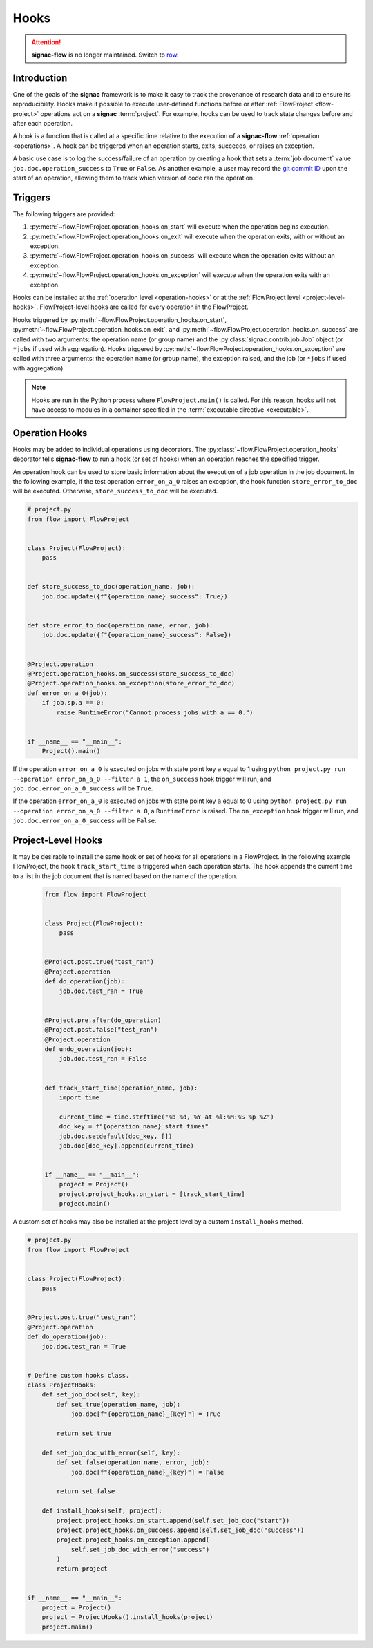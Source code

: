 .. _hooks:

=====
Hooks
=====

.. attention::

    **signac-flow** is no longer maintained.
    Switch to `row <https://row.readthedocs.io>`_.

.. _hooks_introduction:

Introduction
============

One of the goals of the **signac** framework is to make it easy to track the provenance of research data and to ensure its reproducibility.
Hooks make it possible to execute user-defined functions before or after :ref:`FlowProject <flow-project>` operations act on a **signac** :term:`project`.
For example, hooks can be used to track state changes before and after each operation.

A hook is a function that is called at a specific time relative to the execution of a **signac-flow** :ref:`operation <operations>`.
A hook can be triggered when an operation starts, exits, succeeds, or raises an exception.

A basic use case is to log the success/failure of an operation by creating a hook that sets a :term:`job document` value ``job.doc.operation_success`` to ``True`` or ``False``.
As another example, a user may record the `git commit ID <https://git-scm.com/book/en/v2/Git-Basics-Viewing-the-Commit-History>`_ upon the start of an operation, allowing them to track which version of code ran the operation.

.. _hook_triggers:

Triggers
========

The following triggers are provided:

1. :py:meth:`~flow.FlowProject.operation_hooks.on_start` will execute when the operation begins execution.
2. :py:meth:`~flow.FlowProject.operation_hooks.on_exit` will execute when the operation exits, with or without an exception.
3. :py:meth:`~flow.FlowProject.operation_hooks.on_success` will execute when the operation exits without an exception.
4. :py:meth:`~flow.FlowProject.operation_hooks.on_exception` will execute when the operation exits with an exception.

Hooks can be installed at the :ref:`operation level <operation-hooks>` or at the :ref:`FlowProject level <project-level-hooks>`.
FlowProject-level hooks are called for every operation in the FlowProject.

Hooks triggered by :py:meth:`~flow.FlowProject.operation_hooks.on_start`, :py:meth:`~flow.FlowProject.operation_hooks.on_exit`, and :py:meth:`~flow.FlowProject.operation_hooks.on_success` are called with two arguments: the operation name (or group name) and the :py:class:`signac.contrib.job.Job` object (or ``*jobs`` if used with aggregation).
Hooks triggered by :py:meth:`~flow.FlowProject.operation_hooks.on_exception` are called with three arguments: the operation name (or group name), the exception raised, and the job (or ``*jobs`` if used with aggregation).

.. note::

    Hooks are run in the Python process where ``FlowProject.main()`` is called.
    For this reason, hooks will not have access to modules in a container specified in the :term:`executable directive <executable>`.

.. _operation-hooks:

Operation Hooks
===============

Hooks may be added to individual operations using decorators.
The :py:class:`~flow.FlowProject.operation_hooks` decorator tells **signac-flow** to run a hook (or set of hooks) when an operation reaches the specified trigger.

An operation hook can be used to store basic information about the execution of a job operation in the job document.
In the following example, if the test operation ``error_on_a_0`` raises an exception, the hook function ``store_error_to_doc`` will be executed.
Otherwise, ``store_success_to_doc`` will be executed.

.. code-block:: python

    # project.py
    from flow import FlowProject


    class Project(FlowProject):
        pass


    def store_success_to_doc(operation_name, job):
        job.doc.update({f"{operation_name}_success": True})


    def store_error_to_doc(operation_name, error, job):
        job.doc.update({f"{operation_name}_success": False})


    @Project.operation
    @Project.operation_hooks.on_success(store_success_to_doc)
    @Project.operation_hooks.on_exception(store_error_to_doc)
    def error_on_a_0(job):
        if job.sp.a == 0:
            raise RuntimeError("Cannot process jobs with a == 0.")


    if __name__ == "__main__":
        Project().main()


If the operation ``error_on_a_0`` is executed on jobs with state point key ``a`` equal to 1 using ``python project.py run --operation error_on_a_0 --filter a 1``, the ``on_success`` hook trigger will run, and ``job.doc.error_on_a_0_success`` will be ``True``.

If the operation ``error_on_a_0`` is executed on jobs with state point key ``a`` equal to 0 using ``python project.py run --operation error_on_a_0 --filter a 0``, a ``RuntimeError`` is raised.
The ``on_exception`` hook trigger will run, and ``job.doc.error_on_a_0_success`` will be ``False``.


.. _project-level-hooks:

Project-Level Hooks
===================

It may be desirable to install the same hook or set of hooks for all operations in a FlowProject.
In the following example FlowProject, the hook ``track_start_time`` is triggered when each operation starts.
The hook appends the current time to a list in the job document that is named based on the name of the operation.

 .. code-block:: python

    from flow import FlowProject


    class Project(FlowProject):
        pass


    @Project.post.true("test_ran")
    @Project.operation
    def do_operation(job):
        job.doc.test_ran = True


    @Project.pre.after(do_operation)
    @Project.post.false("test_ran")
    @Project.operation
    def undo_operation(job):
        job.doc.test_ran = False


    def track_start_time(operation_name, job):
        import time

        current_time = time.strftime("%b %d, %Y at %l:%M:%S %p %Z")
        doc_key = f"{operation_name}_start_times"
        job.doc.setdefault(doc_key, [])
        job.doc[doc_key].append(current_time)


    if __name__ == "__main__":
        project = Project()
        project.project_hooks.on_start = [track_start_time]
        project.main()


A custom set of hooks may also be installed at the project level by a custom ``install_hooks`` method.

.. code-block:: python

    # project.py
    from flow import FlowProject


    class Project(FlowProject):
        pass


    @Project.post.true("test_ran")
    @Project.operation
    def do_operation(job):
        job.doc.test_ran = True


    # Define custom hooks class.
    class ProjectHooks:
        def set_job_doc(self, key):
            def set_true(operation_name, job):
                job.doc[f"{operation_name}_{key}"] = True

            return set_true

        def set_job_doc_with_error(self, key):
            def set_false(operation_name, error, job):
                job.doc[f"{operation_name}_{key}"] = False

            return set_false

        def install_hooks(self, project):
            project.project_hooks.on_start.append(self.set_job_doc("start"))
            project.project_hooks.on_success.append(self.set_job_doc("success"))
            project.project_hooks.on_exception.append(
                self.set_job_doc_with_error("success")
            )
            return project


    if __name__ == "__main__":
        project = Project()
        project = ProjectHooks().install_hooks(project)
        project.main()
